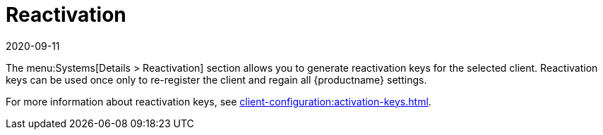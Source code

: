 [[ref-systems-sd-reactivation]]
= Reactivation
:revdate: 2020-09-11
:page-revdate: {revdate}

The menu:Systems[Details > Reactivation] section allows you to generate reactivation keys for the selected client.
Reactivation keys can be used once only to re-register the client and regain all {productname} settings.

For more information about reactivation keys, see xref:client-configuration:activation-keys.adoc[].